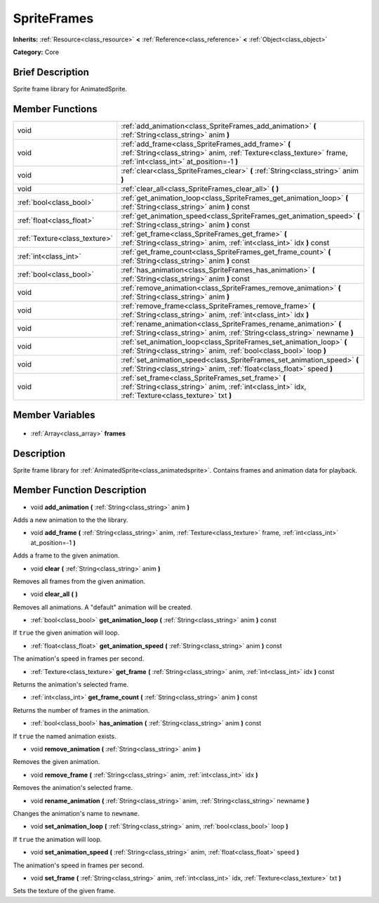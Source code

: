 .. Generated automatically by doc/tools/makerst.py in Godot's source tree.
.. DO NOT EDIT THIS FILE, but the SpriteFrames.xml source instead.
.. The source is found in doc/classes or modules/<name>/doc_classes.

.. _class_SpriteFrames:

SpriteFrames
============

**Inherits:** :ref:`Resource<class_resource>` **<** :ref:`Reference<class_reference>` **<** :ref:`Object<class_object>`

**Category:** Core

Brief Description
-----------------

Sprite frame library for AnimatedSprite.

Member Functions
----------------

+--------------------------------+------------------------------------------------------------------------------------------------------------------------------------------------------------------------+
| void                           | :ref:`add_animation<class_SpriteFrames_add_animation>` **(** :ref:`String<class_string>` anim **)**                                                                    |
+--------------------------------+------------------------------------------------------------------------------------------------------------------------------------------------------------------------+
| void                           | :ref:`add_frame<class_SpriteFrames_add_frame>` **(** :ref:`String<class_string>` anim, :ref:`Texture<class_texture>` frame, :ref:`int<class_int>` at_position=-1 **)** |
+--------------------------------+------------------------------------------------------------------------------------------------------------------------------------------------------------------------+
| void                           | :ref:`clear<class_SpriteFrames_clear>` **(** :ref:`String<class_string>` anim **)**                                                                                    |
+--------------------------------+------------------------------------------------------------------------------------------------------------------------------------------------------------------------+
| void                           | :ref:`clear_all<class_SpriteFrames_clear_all>` **(** **)**                                                                                                             |
+--------------------------------+------------------------------------------------------------------------------------------------------------------------------------------------------------------------+
| :ref:`bool<class_bool>`        | :ref:`get_animation_loop<class_SpriteFrames_get_animation_loop>` **(** :ref:`String<class_string>` anim **)** const                                                    |
+--------------------------------+------------------------------------------------------------------------------------------------------------------------------------------------------------------------+
| :ref:`float<class_float>`      | :ref:`get_animation_speed<class_SpriteFrames_get_animation_speed>` **(** :ref:`String<class_string>` anim **)** const                                                  |
+--------------------------------+------------------------------------------------------------------------------------------------------------------------------------------------------------------------+
| :ref:`Texture<class_texture>`  | :ref:`get_frame<class_SpriteFrames_get_frame>` **(** :ref:`String<class_string>` anim, :ref:`int<class_int>` idx **)** const                                           |
+--------------------------------+------------------------------------------------------------------------------------------------------------------------------------------------------------------------+
| :ref:`int<class_int>`          | :ref:`get_frame_count<class_SpriteFrames_get_frame_count>` **(** :ref:`String<class_string>` anim **)** const                                                          |
+--------------------------------+------------------------------------------------------------------------------------------------------------------------------------------------------------------------+
| :ref:`bool<class_bool>`        | :ref:`has_animation<class_SpriteFrames_has_animation>` **(** :ref:`String<class_string>` anim **)** const                                                              |
+--------------------------------+------------------------------------------------------------------------------------------------------------------------------------------------------------------------+
| void                           | :ref:`remove_animation<class_SpriteFrames_remove_animation>` **(** :ref:`String<class_string>` anim **)**                                                              |
+--------------------------------+------------------------------------------------------------------------------------------------------------------------------------------------------------------------+
| void                           | :ref:`remove_frame<class_SpriteFrames_remove_frame>` **(** :ref:`String<class_string>` anim, :ref:`int<class_int>` idx **)**                                           |
+--------------------------------+------------------------------------------------------------------------------------------------------------------------------------------------------------------------+
| void                           | :ref:`rename_animation<class_SpriteFrames_rename_animation>` **(** :ref:`String<class_string>` anim, :ref:`String<class_string>` newname **)**                         |
+--------------------------------+------------------------------------------------------------------------------------------------------------------------------------------------------------------------+
| void                           | :ref:`set_animation_loop<class_SpriteFrames_set_animation_loop>` **(** :ref:`String<class_string>` anim, :ref:`bool<class_bool>` loop **)**                            |
+--------------------------------+------------------------------------------------------------------------------------------------------------------------------------------------------------------------+
| void                           | :ref:`set_animation_speed<class_SpriteFrames_set_animation_speed>` **(** :ref:`String<class_string>` anim, :ref:`float<class_float>` speed **)**                       |
+--------------------------------+------------------------------------------------------------------------------------------------------------------------------------------------------------------------+
| void                           | :ref:`set_frame<class_SpriteFrames_set_frame>` **(** :ref:`String<class_string>` anim, :ref:`int<class_int>` idx, :ref:`Texture<class_texture>` txt **)**              |
+--------------------------------+------------------------------------------------------------------------------------------------------------------------------------------------------------------------+

Member Variables
----------------

  .. _class_SpriteFrames_frames:

- :ref:`Array<class_array>` **frames**


Description
-----------

Sprite frame library for :ref:`AnimatedSprite<class_animatedsprite>`. Contains frames and animation data for playback.

Member Function Description
---------------------------

.. _class_SpriteFrames_add_animation:

- void **add_animation** **(** :ref:`String<class_string>` anim **)**

Adds a new animation to the the library.

.. _class_SpriteFrames_add_frame:

- void **add_frame** **(** :ref:`String<class_string>` anim, :ref:`Texture<class_texture>` frame, :ref:`int<class_int>` at_position=-1 **)**

Adds a frame to the given animation.

.. _class_SpriteFrames_clear:

- void **clear** **(** :ref:`String<class_string>` anim **)**

Removes all frames from the given animation.

.. _class_SpriteFrames_clear_all:

- void **clear_all** **(** **)**

Removes all animations. A "default" animation will be created.

.. _class_SpriteFrames_get_animation_loop:

- :ref:`bool<class_bool>` **get_animation_loop** **(** :ref:`String<class_string>` anim **)** const

If ``true`` the given animation will loop.

.. _class_SpriteFrames_get_animation_speed:

- :ref:`float<class_float>` **get_animation_speed** **(** :ref:`String<class_string>` anim **)** const

The animation's speed in frames per second.

.. _class_SpriteFrames_get_frame:

- :ref:`Texture<class_texture>` **get_frame** **(** :ref:`String<class_string>` anim, :ref:`int<class_int>` idx **)** const

Returns the animation's selected frame.

.. _class_SpriteFrames_get_frame_count:

- :ref:`int<class_int>` **get_frame_count** **(** :ref:`String<class_string>` anim **)** const

Returns the number of frames in the animation.

.. _class_SpriteFrames_has_animation:

- :ref:`bool<class_bool>` **has_animation** **(** :ref:`String<class_string>` anim **)** const

If ``true`` the named animation exists.

.. _class_SpriteFrames_remove_animation:

- void **remove_animation** **(** :ref:`String<class_string>` anim **)**

Removes the given animation.

.. _class_SpriteFrames_remove_frame:

- void **remove_frame** **(** :ref:`String<class_string>` anim, :ref:`int<class_int>` idx **)**

Removes the animation's selected frame.

.. _class_SpriteFrames_rename_animation:

- void **rename_animation** **(** :ref:`String<class_string>` anim, :ref:`String<class_string>` newname **)**

Changes the animation's name to ``newname``.

.. _class_SpriteFrames_set_animation_loop:

- void **set_animation_loop** **(** :ref:`String<class_string>` anim, :ref:`bool<class_bool>` loop **)**

If ``true`` the animation will loop.

.. _class_SpriteFrames_set_animation_speed:

- void **set_animation_speed** **(** :ref:`String<class_string>` anim, :ref:`float<class_float>` speed **)**

The animation's speed in frames per second.

.. _class_SpriteFrames_set_frame:

- void **set_frame** **(** :ref:`String<class_string>` anim, :ref:`int<class_int>` idx, :ref:`Texture<class_texture>` txt **)**

Sets the texture of the given frame.


